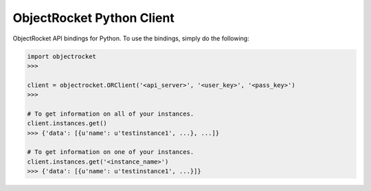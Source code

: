 ObjectRocket Python Client
--------------------------
ObjectRocket API bindings for Python. To use the bindings, simply do the following:

.. code-block:: python

    import objectrocket
    >>>

    client = objectrocket.ORClient('<api_server>', '<user_key>', '<pass_key>')
    >>>

    # To get information on all of your instances.
    client.instances.get()
    >>> {'data': [{u'name': u'testinstance1', ...}, ...]}

    # To get information on one of your instances.
    client.instances.get('<instance_name>')
    >>> {'data': [{u'name': u'testinstance1', ...}]}
